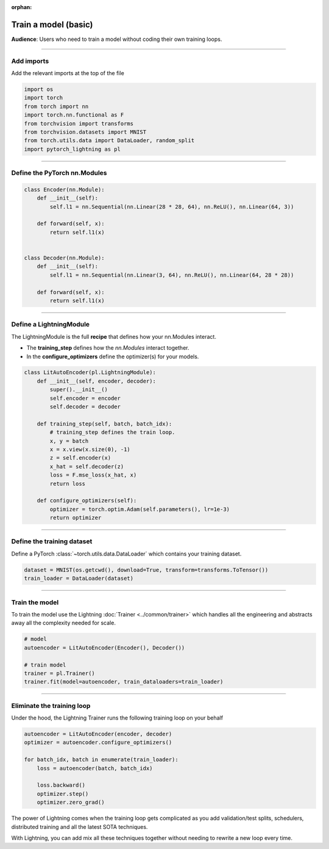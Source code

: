 :orphan:

#####################
Train a model (basic)
#####################
**Audience**: Users who need to train a model without coding their own training loops.

----

***********
Add imports
***********
Add the relevant imports at the top of the file

.. code:: python

    import os
    import torch
    from torch import nn
    import torch.nn.functional as F
    from torchvision import transforms
    from torchvision.datasets import MNIST
    from torch.utils.data import DataLoader, random_split
    import pytorch_lightning as pl

----

*****************************
Define the PyTorch nn.Modules
*****************************

.. code:: python

    class Encoder(nn.Module):
        def __init__(self):
            self.l1 = nn.Sequential(nn.Linear(28 * 28, 64), nn.ReLU(), nn.Linear(64, 3))

        def forward(self, x):
            return self.l1(x)


    class Decoder(nn.Module):
        def __init__(self):
            self.l1 = nn.Sequential(nn.Linear(3, 64), nn.ReLU(), nn.Linear(64, 28 * 28))

        def forward(self, x):
            return self.l1(x)

----

************************
Define a LightningModule
************************
The LightningModule is the full **recipe** that defines how your nn.Modules interact.

- The **training_step** defines how the *nn.Modules* interact together.
- In the **configure_optimizers** define the optimizer(s) for your models.

.. code:: python

    class LitAutoEncoder(pl.LightningModule):
        def __init__(self, encoder, decoder):
            super().__init__()
            self.encoder = encoder
            self.decoder = decoder

        def training_step(self, batch, batch_idx):
            # training_step defines the train loop.
            x, y = batch
            x = x.view(x.size(0), -1)
            z = self.encoder(x)
            x_hat = self.decoder(z)
            loss = F.mse_loss(x_hat, x)
            return loss

        def configure_optimizers(self):
            optimizer = torch.optim.Adam(self.parameters(), lr=1e-3)
            return optimizer

----

***************************
Define the training dataset
***************************
Define a PyTorch :class:`~torch.utils.data.DataLoader` which contains your training dataset.

.. code-block:: python

    dataset = MNIST(os.getcwd(), download=True, transform=transforms.ToTensor())
    train_loader = DataLoader(dataset)

----

***************
Train the model
***************
To train the model use the Lightning :doc:`Trainer <../common/trainer>` which handles all the engineering and abstracts away all the complexity needed for scale.

.. code-block:: python

    # model
    autoencoder = LitAutoEncoder(Encoder(), Decoder())

    # train model
    trainer = pl.Trainer()
    trainer.fit(model=autoencoder, train_dataloaders=train_loader)

----

***************************
Eliminate the training loop
***************************
Under the hood, the Lightning Trainer runs the following training loop on your behalf

.. code:: python

    autoencoder = LitAutoEncoder(encoder, decoder)
    optimizer = autoencoder.configure_optimizers()

    for batch_idx, batch in enumerate(train_loader):
        loss = autoencoder(batch, batch_idx)

        loss.backward()
        optimizer.step()
        optimizer.zero_grad()

The power of Lightning comes when the training loop gets complicated as you add validation/test splits, schedulers, distributed training and all the latest SOTA techniques.

With Lightning, you can add mix all these techniques together without needing to rewrite a new loop every time.
